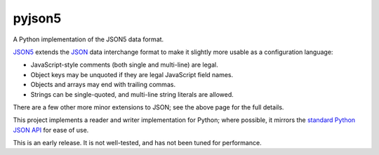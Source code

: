 pyjson5
=======

A Python implementation of the JSON5 data format.

`JSON5 <https://github.com/aseemk/json5>`_ extends the
`JSON <http://www.json.org>`_ data interchange format to make it
slightly more usable as a configuration language:

* JavaScript-style comments (both single and multi-line) are legal.

* Object keys may be unquoted if they are legal JavaScript field names.

* Objects and arrays may end with trailing commas.

* Strings can be single-quoted, and multi-line string literals are allowed.

There are a few other more minor extensions to JSON; see the above page for
the full details.

This project implements a reader and writer implementation for Python;
where possible, it mirrors the
`standard Python JSON API <https://docs.python.org/library/json.html>`_
for ease of use.

This is an early release. It is not well-tested, and has not been tuned
for performance.
